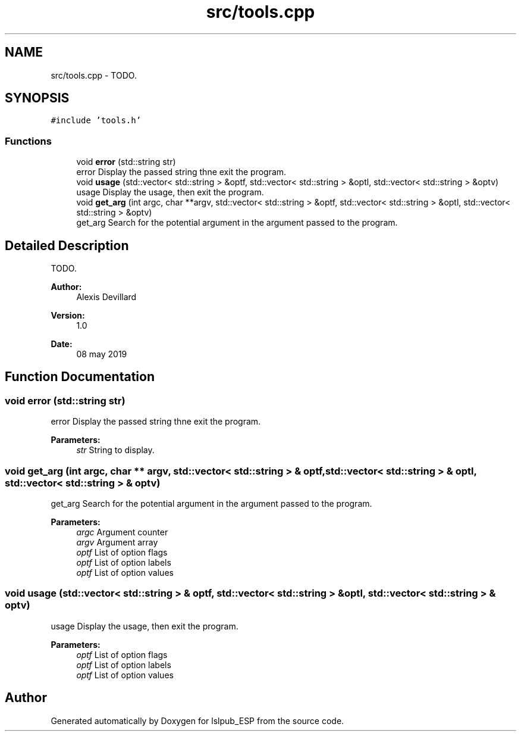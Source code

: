 .TH "src/tools.cpp" 3 "Wed May 15 2019" "lslpub_ESP" \" -*- nroff -*-
.ad l
.nh
.SH NAME
src/tools.cpp \- TODO\&.  

.SH SYNOPSIS
.br
.PP
\fC#include 'tools\&.h'\fP
.br

.SS "Functions"

.in +1c
.ti -1c
.RI "void \fBerror\fP (std::string str)"
.br
.RI "error Display the passed string thne exit the program\&. "
.ti -1c
.RI "void \fBusage\fP (std::vector< std::string > &optf, std::vector< std::string > &optl, std::vector< std::string > &optv)"
.br
.RI "usage Display the usage, then exit the program\&. "
.ti -1c
.RI "void \fBget_arg\fP (int argc, char **argv, std::vector< std::string > &optf, std::vector< std::string > &optl, std::vector< std::string > &optv)"
.br
.RI "get_arg Search for the potential argument in the argument passed to the program\&. "
.in -1c
.SH "Detailed Description"
.PP 
TODO\&. 


.PP
\fBAuthor:\fP
.RS 4
Alexis Devillard 
.RE
.PP
\fBVersion:\fP
.RS 4
1\&.0 
.RE
.PP
\fBDate:\fP
.RS 4
08 may 2019 
.RE
.PP

.SH "Function Documentation"
.PP 
.SS "void error (std::string str)"

.PP
error Display the passed string thne exit the program\&. 
.PP
\fBParameters:\fP
.RS 4
\fIstr\fP String to display\&. 
.RE
.PP

.SS "void get_arg (int argc, char ** argv, std::vector< std::string > & optf, std::vector< std::string > & optl, std::vector< std::string > & optv)"

.PP
get_arg Search for the potential argument in the argument passed to the program\&. 
.PP
\fBParameters:\fP
.RS 4
\fIargc\fP Argument counter 
.br
\fIargv\fP Argument array 
.br
\fIoptf\fP List of option flags 
.br
\fIoptf\fP List of option labels 
.br
\fIoptf\fP List of option values 
.RE
.PP

.SS "void usage (std::vector< std::string > & optf, std::vector< std::string > & optl, std::vector< std::string > & optv)"

.PP
usage Display the usage, then exit the program\&. 
.PP
\fBParameters:\fP
.RS 4
\fIoptf\fP List of option flags 
.br
\fIoptf\fP List of option labels 
.br
\fIoptf\fP List of option values 
.RE
.PP

.SH "Author"
.PP 
Generated automatically by Doxygen for lslpub_ESP from the source code\&.
